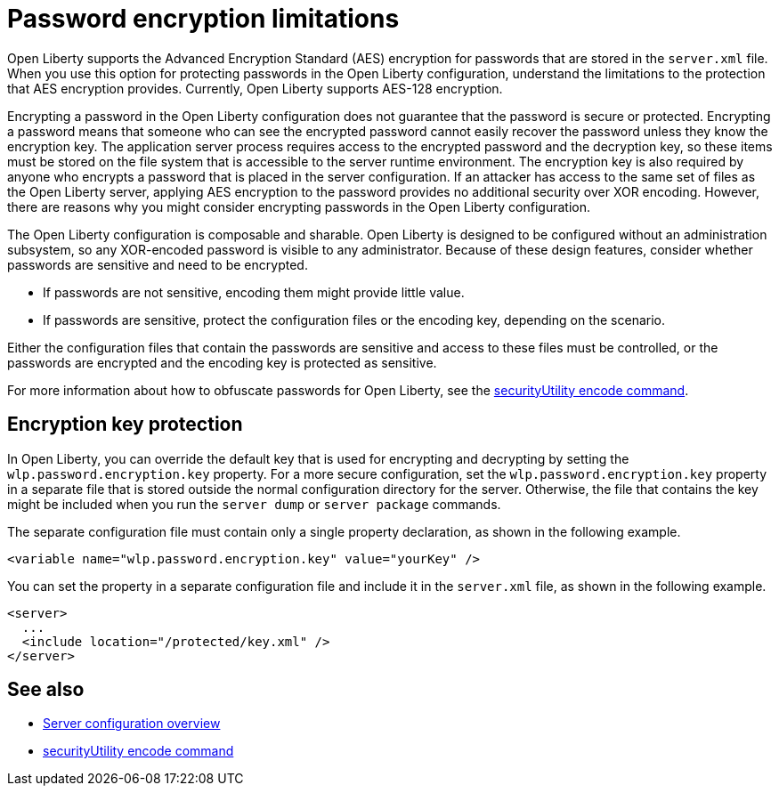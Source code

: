 // Copyright (c) 2020, 2021 IBM Corporation and others.
// Licensed under Creative Commons Attribution-NoDerivatives
// 4.0 International (CC BY-ND 4.0)
//   https://creativecommons.org/licenses/by-nd/4.0/
//
// Contributors:
//     IBM Corporation
//
:page-description: Open Liberty supports AES encryption for passwords that are stored in the `server.xml` file. When you use this option for protecting system passwords in the Open Liberty configuration, understand the limits to the protection it provides.
:seo-title: Password encryption - OpenLiberty.io
:seo-description: Open Liberty supports AES encryption for passwords that are stored in the `server.xml` file. When you use this option for protecting system passwords in the Open Liberty configuration, understand the limits to the protection it provides.
:page-layout: general-reference
:page-type: general


= Password encryption limitations

Open Liberty supports the Advanced Encryption Standard (AES) encryption for passwords that are stored in the `server.xml` file.
When you use this option for protecting passwords in the Open Liberty configuration, understand the limitations to the protection that AES encryption provides. Currently, Open Liberty supports AES-128 encryption.

Encrypting a password in the Open Liberty configuration does not guarantee that the password is secure or protected.
Encrypting a password means that someone who can see the encrypted password cannot easily recover the password unless they know the encryption key.
The application server process requires access to the encrypted password and the decryption key, so these items must be stored on the file system that is accessible to the server runtime environment.
The encryption key is also required by anyone who encrypts a password that is placed in the server configuration.
If an attacker has access to the same set of files as the Open Liberty server, applying AES encryption to the password provides no additional security over XOR encoding.
However, there are reasons why you might consider encrypting passwords in the Open Liberty configuration.

The Open Liberty configuration is composable and sharable.
Open Liberty is designed to be configured without an administration subsystem, so any XOR-encoded password is visible to any administrator.
Because of these design features, consider whether passwords are sensitive and need to be encrypted.

* If passwords are not sensitive, encoding them might provide little value.
* If passwords are sensitive, protect the configuration files or the encoding key, depending on the scenario.

Either the configuration files that contain the passwords are sensitive and access to these files must be controlled, or the passwords are encrypted and the encoding key is protected as sensitive.

For more information about how to obfuscate passwords for Open Liberty, see the xref:reference:command/securityUtility-encode.adoc[securityUtility encode command].


== Encryption key protection

In Open Liberty, you can override the default key that is used for encrypting and decrypting by setting the `wlp.password.encryption.key` property.
For a more secure configuration, set the `wlp.password.encryption.key` property in a separate file that is stored outside the normal configuration directory for the server.
Otherwise, the file that contains the key might be included when you run the `server dump` or `server package` commands.


The separate configuration file must contain only a single property declaration, as shown in the following example.

[source,xml]
----
<variable name="wlp.password.encryption.key" value="yourKey" />
----

You can set the property in a separate configuration file and include it in the `server.xml` file, as shown in the following example.

[source,xml]
----
<server>
  ...
  <include location="/protected/key.xml" />
</server>
----

== See also

* xref:reference:config/server-configuration-overview.adoc[Server configuration overview]
* xref:reference:command/securityUtility-encode.adoc[securityUtility encode command]

